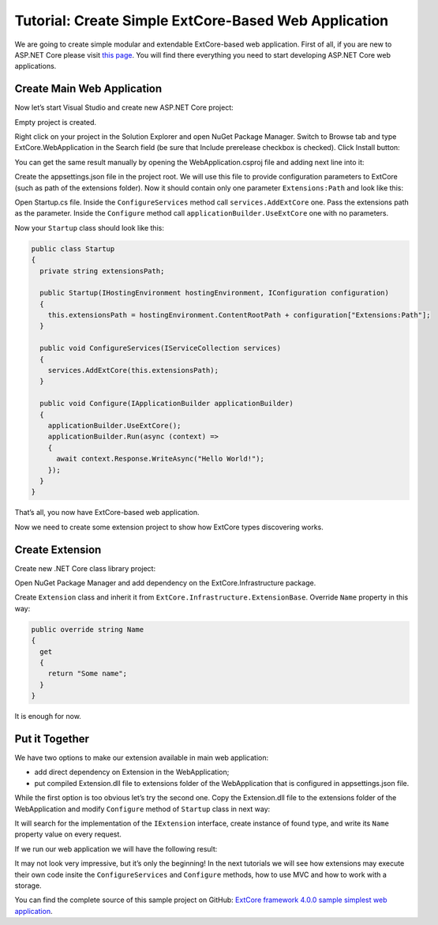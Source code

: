﻿Tutorial: Create Simple ExtCore-Based Web Application
=====================================================

We are going to create simple modular and extendable ExtCore-based web application. First of all,
if you are new to ASP.NET Core please visit `this page <https://www.microsoft.com/net/core>`_. You
will find there everything you need to start developing ASP.NET Core web applications.

Create Main Web Application
---------------------------

Now let’s start Visual Studio and create new ASP.NET Core project:

.. image:: /images/tutorial_simple/1.png

.. image:: /images/tutorial_simple/2.png

Empty project is created.

Right click on your project in the Solution Explorer and open NuGet Package Manager. Switch to Browse tab and type
ExtCore.WebApplication in the Search field (be sure that Include prerelease checkbox is checked).
Click Install button:

.. image:: /images/tutorial_simple/3.png

You can get the same result manually by opening the WebApplication.csproj file and adding next line into it:

.. code-block:: xml
    :emphasize-lines: 2

    <ItemGroup>
      <PackageReference Include="ExtCore.WebApplication" Version="4.0.0" />
    </ItemGroup>

Create the appsettings.json file in the project root. We will use this file to provide configuration
parameters to ExtCore (such as path of the extensions folder). Now it should contain only one
parameter ``Extensions:Path`` and look like this:

.. code-block:: js
    :emphasize-lines: 2,4

    {
      "Extensions": {
        // Please keep in mind that you have to change '\' to '/' on Linux-based systems
        "Path": "\\Extensions"
      }
    }

Open Startup.cs file. Inside the ``ConfigureServices`` method call ``services.AddExtCore`` one. Pass the extensions
path as the parameter. Inside the ``Configure`` method call ``applicationBuilder.UseExtCore`` one with no parameters.

Now your ``Startup`` class should look like this:

.. code-block:: c#

    public class Startup
    {
      private string extensionsPath;

      public Startup(IHostingEnvironment hostingEnvironment, IConfiguration configuration)
      {
        this.extensionsPath = hostingEnvironment.ContentRootPath + configuration["Extensions:Path"];
      }

      public void ConfigureServices(IServiceCollection services)
      {
        services.AddExtCore(this.extensionsPath);
      }

      public void Configure(IApplicationBuilder applicationBuilder)
      {
        applicationBuilder.UseExtCore();
        applicationBuilder.Run(async (context) =>
        {
          await context.Response.WriteAsync("Hello World!");
        });
      }
    }

That’s all, you now have ExtCore-based web application.

Now we need to create some extension project to show how ExtCore types discovering works.

Create Extension
----------------

Create new .NET Core class library project:

.. image:: /images/tutorial_simple/4.png

Open NuGet Package Manager and add dependency on the ExtCore.Infrastructure package.

Create ``Extension`` class and inherit it from ``ExtCore.Infrastructure.ExtensionBase``. Override
``Name`` property in this way:

.. code-block:: c#

    public override string Name
    {
      get
      {
        return "Some name";
      }
    }

It is enough for now.

Put it Together
---------------

We have two options to make our extension available in main web application:

* add direct dependency on Extension in the WebApplication;
* put compiled Extension.dll file to extensions folder of the WebApplication that is configured in appsettings.json file.

While the first option is too obvious let’s try the second one. Copy the Extension.dll file
to the extensions folder of the WebApplication and modify ``Configure`` method of ``Startup`` class
in next way:

.. code-block:: c#
    :emphasize-lines: 6

    public void Configure(IApplicationBuilder applicationBuilder)
    {
      applicationBuilder.UseExtCore();
      applicationBuilder.Run(async (context) =>
      {
        await context.Response.WriteAsync(ExtensionManager.GetInstance<IExtension>().Name);
      });
    }

It will search for the implementation of the ``IExtension`` interface, create instance of found type,
and write its ``Name`` property value on every request.

If we run our web application we will have the following result:

.. image:: /images/tutorial_simple/5.png

It may not look very impressive, but it’s only the beginning! In the next tutorials we will see
how extensions may execute their own code insite the ``ConfigureServices`` and ``Configure`` methods, how
to use MVC and how to work with a storage.

You can find the complete source of this sample project on GitHub: 
`ExtCore framework 4.0.0 sample simplest web application <https://github.com/ExtCore/ExtCore-Sample-Simplest>`_.